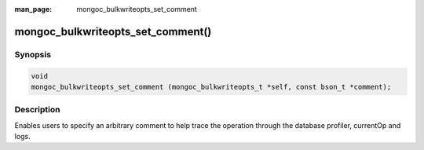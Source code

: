 :man_page: mongoc_bulkwriteopts_set_comment

mongoc_bulkwriteopts_set_comment()
==================================

Synopsis
--------

.. code-block:: c

   void
   mongoc_bulkwriteopts_set_comment (mongoc_bulkwriteopts_t *self, const bson_t *comment);

Description
-----------

Enables users to specify an arbitrary comment to help trace the operation through the database profiler, currentOp and
logs.
